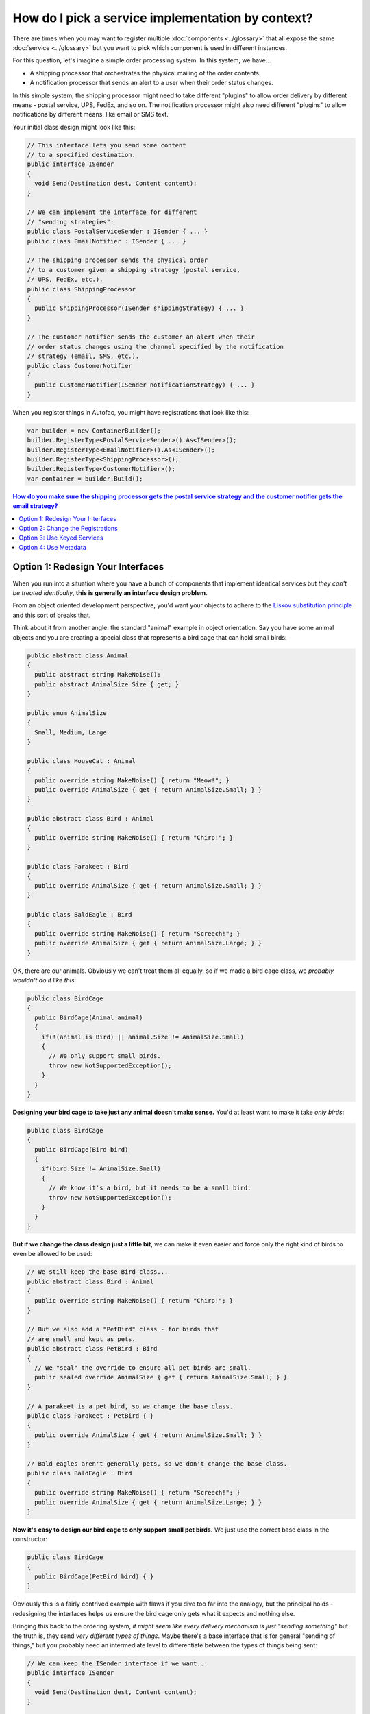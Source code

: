 ==================================================
How do I pick a service implementation by context?
==================================================

There are times when you may want to register multiple :doc:`components <../glossary>` that all expose the same :doc:`service <../glossary>` but you want to pick which component is used in different instances.

For this question, let's imagine a simple order processing system. In this system, we have...

- A shipping processor that orchestrates the physical mailing of the order contents.
- A notification processor that sends an alert to a user when their order status changes.

In this simple system, the shipping processor might need to take different "plugins" to allow order delivery by different means - postal service, UPS, FedEx, and so on. The notification processor might also need different "plugins" to allow notifications by different means, like email or SMS text.

Your initial class design might look like this:

.. sourcecode:: csharp

    // This interface lets you send some content
    // to a specified destination.
    public interface ISender
    {
      void Send(Destination dest, Content content);
    }

    // We can implement the interface for different
    // "sending strategies":
    public class PostalServiceSender : ISender { ... }
    public class EmailNotifier : ISender { ... }

    // The shipping processor sends the physical order
    // to a customer given a shipping strategy (postal service,
    // UPS, FedEx, etc.).
    public class ShippingProcessor
    {
      public ShippingProcessor(ISender shippingStrategy) { ... }
    }

    // The customer notifier sends the customer an alert when their
    // order status changes using the channel specified by the notification
    // strategy (email, SMS, etc.).
    public class CustomerNotifier
    {
      public CustomerNotifier(ISender notificationStrategy) { ... }
    }

When you register things in Autofac, you might have registrations that look like this:

.. sourcecode:: csharp

    var builder = new ContainerBuilder();
    builder.RegisterType<PostalServiceSender>().As<ISender>();
    builder.RegisterType<EmailNotifier>().As<ISender>();
    builder.RegisterType<ShippingProcessor>();
    builder.RegisterType<CustomerNotifier>();
    var container = builder.Build();



.. contents:: **How do you make sure the shipping processor gets the postal service strategy and the customer notifier gets the email strategy?**
  :local:
  :depth: 1

Option 1: Redesign Your Interfaces
==================================

When you run into a situation where you have a bunch of components that implement identical services but *they can't be treated identically*, **this is generally an interface design problem**.

From an object oriented development perspective, you'd want your objects to adhere to the `Liskov substitution principle <http://en.wikipedia.org/wiki/Liskov_substitution_principle>`_ and this sort of breaks that.

Think about it from another angle: the standard "animal" example in object orientation. Say you have some animal objects and you are creating a special class that represents a bird cage that can hold small birds:

.. sourcecode:: csharp

    public abstract class Animal
    {
      public abstract string MakeNoise();
      public abstract AnimalSize Size { get; }
    }

    public enum AnimalSize
    {
      Small, Medium, Large
    }

    public class HouseCat : Animal
    {
      public override string MakeNoise() { return "Meow!"; }
      public override AnimalSize { get { return AnimalSize.Small; } }
    }

    public abstract class Bird : Animal
    {
      public override string MakeNoise() { return "Chirp!"; }
    }

    public class Parakeet : Bird
    {
      public override AnimalSize { get { return AnimalSize.Small; } }
    }

    public class BaldEagle : Bird
    {
      public override string MakeNoise() { return "Screech!"; }
      public override AnimalSize { get { return AnimalSize.Large; } }
    }

OK, there are our animals. Obviously we can't treat them all equally, so if we made a bird cage class, we *probably wouldn't do it like this*:

.. sourcecode:: csharp

    public class BirdCage
    {
      public BirdCage(Animal animal)
      {
        if(!(animal is Bird) || animal.Size != AnimalSize.Small)
        {
          // We only support small birds.
          throw new NotSupportedException();
        }
      }
    }

**Designing your bird cage to take just any animal doesn't make sense.** You'd at least want to make it take *only birds*:

.. sourcecode:: csharp

    public class BirdCage
    {
      public BirdCage(Bird bird)
      {
        if(bird.Size != AnimalSize.Small)
        {
          // We know it's a bird, but it needs to be a small bird.
          throw new NotSupportedException();
        }
      }
    }

**But if we change the class design just a little bit**, we can make it even easier and force only the right kind of birds to even be allowed to be used:

.. sourcecode:: csharp

    // We still keep the base Bird class...
    public abstract class Bird : Animal
    {
      public override string MakeNoise() { return "Chirp!"; }
    }

    // But we also add a "PetBird" class - for birds that
    // are small and kept as pets.
    public abstract class PetBird : Bird
    {
      // We "seal" the override to ensure all pet birds are small.
      public sealed override AnimalSize { get { return AnimalSize.Small; } }
    }

    // A parakeet is a pet bird, so we change the base class.
    public class Parakeet : PetBird { }
    {
      public override AnimalSize { get { return AnimalSize.Small; } }
    }

    // Bald eagles aren't generally pets, so we don't change the base class.
    public class BaldEagle : Bird
    {
      public override string MakeNoise() { return "Screech!"; }
      public override AnimalSize { get { return AnimalSize.Large; } }
    }

**Now it's easy to design our bird cage to only support small pet birds.** We just use the correct base class in the constructor:

.. sourcecode:: csharp

    public class BirdCage
    {
      public BirdCage(PetBird bird) { }
    }

Obviously this is a fairly contrived example with flaws if you dive too far into the analogy, but the principal holds - redesigning the interfaces helps us ensure the bird cage only gets what it expects and nothing else.

Bringing this back to the ordering system, *it might seem like every delivery mechanism is just "sending something"* but the truth is, they send *very different types of things*. Maybe there's a base interface that is for general "sending of things," but you probably need an intermediate level to differentiate between the types of things being sent:

.. sourcecode:: csharp

    // We can keep the ISender interface if we want...
    public interface ISender
    {
      void Send(Destination dest, Content content);
    }

    // But we'll introduce intermediate interfaces, even
    // if they're just "markers," so we can differentiate between
    // the sort of sending the strategies can perform.
    public interface IOrderSender : ISender { }
    public interface INotificationSender : ISender { }

    // We change the strategies so they implement the appropriate
    // interfaces based on what they are allowed to send.
    public class PostalServiceSender : IOrderSender { ... }
    public class EmailNotifier : INotificationSender { ... }

    // Finally, we update the classes consuming the sending
    // strategies so they only allow the right kind of strategy
    // to be used.
    public class ShippingProcessor
    {
      public ShippingProcessor(IOrderSender shippingStrategy) { ... }
    }

    public class CustomerNotifier
    {
      public CustomerNotifier(INotificationSender notificationStrategy) { ... }
    }

**By doing some interface redesign, you don't have to "choose a dependency by context"** - you use the types to differentiate and let auto-wireup magic happen during :doc:`resolution <../resolve/index>`.

**If you have the ability to affect change on your solution, this is the recommended option.**


Option 2: Change the Registrations
==================================

One of the things Autofac lets you do when you :doc:`register components <../register/index>` is to register lambda expressions rather than just types. You can manually associate the appropriate type with the consuming component in that way:

.. sourcecode:: csharp

    var builder = new ContainerBuilder();
    builder.Register(ctx => new ShippingProcessor(new PostalServiceSender()));
    builder.Register(ctx => new CustomerNotifier(new EmailNotifier()));
    var container = builder.Build();

If you want to keep the senders being resolved from Autofac, you can expose them both as their interface types and as themselves, then resolve them in the lambda:

.. sourcecode:: csharp

    var builder = new ContainerBuilder();

    // Add the "AsSelf" clause to expose these components
    // both as the ISender interface and as their natural type.
    builder.RegisterType<PostalServiceSender>()
           .As<ISender>()
           .AsSelf();
    builder.RegisterType<EmailNotifier>()
           .As<ISender>()
           .AsSelf();

    // Lambda registrations resolve based on the specific type, not the
    // ISender interface.
    builder.Register(ctx => new ShippingProcessor(ctx.Resolve<PostalServiceSender>()));
    builder.Register(ctx => new CustomerNotifier(ctx.Resolve<EmailNotifier>()));
    var container = builder.Build();

If using the lambda mechanism feels too "manual" or if the processor objects take lots of parameters, you can :doc:`manually attach parameters to the registrations <../register/parameters>`:

.. sourcecode:: csharp

    var builder = new ContainerBuilder();

    // Keep the "AsSelf" clause.
    builder.RegisterType<PostalServiceSender>()
           .As<ISender>()
           .AsSelf();
    builder.RegisterType<EmailNotifier>()
           .As<ISender>()
           .AsSelf();

    // Attach resolved parameters to override Autofac's
    // lookup just on the ISender parameters.
    builder.RegisterType<ShippingProcessor>()
           .WithParameter(
             new ResolvedParameter(
               (pi, ctx) => pi.ParameterType == typeof(ISender),
               (pi, ctx) => ctx.Resolve<PostalServiceSender>()));
    builder.RegisterType<CustomerNotifier>();
           .WithParameter(
             new ResolvedParameter(
               (pi, ctx) => pi.ParameterType == typeof(ISender),
               (pi, ctx) => ctx.Resolve<EmailNotifier>()));
    var container = builder.Build();

Using the parameter method, you still get the "auto-wireup" benefit when creating both the senders and the processors, but you can specify a very specific override in those cases.

**If you can't change your interfaces and you want to keep things simple, this is the recommended option.**


Option 3: Use Keyed Services
============================
Perhaps you are able to change your registrations but you are also using :doc:`modules <../configuration/modules>` to register lots of different components and can't really tie things together by type. A simple way to get around this is to use :doc:`keyed services <../advanced/keyed-services>`.

In this case, Autofac lets you assign a "key" or "name" to a service registration and resolve based on that key from another registration. In the module where you register your senders, you would associate the appropriate key with each sender; in the module where you register you processors, you'd apply parameters to the registrations to get the appropriate keyed service dependency.

In the module that registers your senders, add key names:

.. sourcecode:: csharp

    public class SenderModule : Module
    {
      protected override void Load(ContainerBuilder builder)
      {
        builder.RegisterType<PostalServiceSender>()
               .As<ISender>()
               .Keyed<ISender>("order");
        builder.RegisterType<EmailNotifier>()
               .As<ISender>()
               .Keyed<ISender>("notification");
      }
    }

In the module that registers the processors, add parameters that use the known keys:

.. sourcecode:: csharp

    public class ProcessorModule : Module
    {
      protected override void Load(ContainerBuilder builder)
      {
        builder.RegisterType<ShippingProcessor>()
               .WithParameter(
                 new ResolvedParameter(
                   (pi, ctx) => pi.ParameterType == typeof(ISender),
                   (pi, ctx) => ctx.ResolveKeyed<ISender>("order")));
        builder.RegisterType<CustomerNotifier>();
               .WithParameter(
                 new ResolvedParameter(
                   (pi, ctx) => pi.ParameterType == typeof(ISender),
                   (pi, ctx) => ctx.ResolveKeyed<ISender>("notification")));
      }
    }

Now when the processors are resolved, they'll search for the keyed service registrations and you'll get the right one injected.

*You can have more than one service with the same key* so this will work if you have a situation where your sender takes in an ``IEnumerable<ISender>`` as well via :doc:`implicitly supported relationships <../resolve/relationships>`. Just set the parameter to ``ctx.ResolveKeyed<IEnumerable<ISender>>("order")`` with the appropriate key in the processor registration; and register each sender with the appropriate key.

**If you have the ability to change the registrations and you're not locked into doing assembly scanning for all your registrations, this is the recommended option.**


Option 4: Use Metadata
======================
If you need something more flexible than :doc:`keyed services <../advanced/keyed-services>` or if you don't have the ability to directly affect registrations, you may want to consider using the :doc:`registration metadata <../advanced/metadata>` facility to tie the right services together.

You can associate metadata with registrations directly:

.. sourcecode:: csharp

    public class SenderModule : Module
    {
      protected override void Load(ContainerBuilder builder)
      {
        builder.RegisterType<PostalServiceSender>()
               .As<ISender>()
               .WithMetadata("send-allowed", "order");
        builder.RegisterType<EmailNotifier>()
               .As<ISender>()
               .WithMetadata("send-allowed", "notification");
      }
    }

You can then make use of the metadata as parameters on consumer registrations:

.. sourcecode:: csharp

    public class ProcessorModule : Module
    {
      protected override void Load(ContainerBuilder builder)
      {
        builder.RegisterType<ShippingProcessor>()
               .WithParameter(
                 new ResolvedParameter(
                   (pi, ctx) => pi.ParameterType == typeof(ISender),
                   (pi, ctx) => ctx.Resolve<IEnumerable<Meta<ISender>>>()
                                   .First(a => a.Metadata["send-allowed"].Equals("order"))));
        builder.RegisterType<CustomerNotifier>();
               .WithParameter(
                 new ResolvedParameter(
                   (pi, ctx) => pi.ParameterType == typeof(ISender),
                   (pi, ctx) => ctx.Resolve<IEnumerable<Meta<ISender>>>()
                                   .First(a => a.Metadata["send-allowed"].Equals("notification"))));
      }
    }

(Yes, this is *just slightly* more complex than using keyed services, but you may desire the :doc:`flexibility the metadata facility offers <../advanced/metadata>`.)

**If you can't change the registrations of the sender components, but you're allowed to change the object definitions**, you can add metadata to components using the "attribute metadata" mechanism. First you'd create your custom metadata attribute:

.. sourcecode:: csharp

    [System.ComponentModel.Composition.MetadataAttribute]
    public class SendAllowedAttribute : Attribute
    {
        public string SendAllowed { get; set; }

        public SendAllowedAttribute(string sendAllowed)
        {
          this.SendAllowed = sendAllowed;
        }
    }

Then you can apply your custom metadata attribute to the sender components:

.. sourcecode:: csharp

    [SendAllowed("order")]
    public class PostalServiceSender : IOrderSender { ... }

    [SendAllowed("notification")]
    public class EmailNotifier : INotificationSender { ... }

When you register your senders, make sure to register the ``AttributedMetadataModule``:

.. sourcecode:: csharp

    public class SenderModule : Module
    {
      protected override void Load(ContainerBuilder builder)
      {
        builder.RegisterType<PostalServiceSender>().As<ISender>();
        builder.RegisterType<EmailNotifier>().As<ISender>();
        builder.RegisterModule<AttributedMetadataModule>();
      }
    }

The consuming components can then use the metadata just like normal - the names of the attribute properties become the names in the metadata:

.. sourcecode:: csharp

    public class ProcessorModule : Module
    {
      protected override void Load(ContainerBuilder builder)
      {
        builder.RegisterType<ShippingProcessor>()
               .WithParameter(
                 new ResolvedParameter(
                   (pi, ctx) => pi.ParameterType == typeof(ISender),
                   (pi, ctx) => ctx.Resolve<IEnumerable<Meta<ISender>>>()
                                   .First(a => a.Metadata["SendAllowed"].Equals("order"))));
        builder.RegisterType<CustomerNotifier>();
               .WithParameter(
                 new ResolvedParameter(
                   (pi, ctx) => pi.ParameterType == typeof(ISender),
                   (pi, ctx) => ctx.Resolve<IEnumerable<Meta<ISender>>>()
                                   .First(a => a.Metadata["SendAllowed"].Equals("notification"))));
      }
    }

For your consuming components, you can also use attributed metadata if you don't mind adding a custom Autofac attribute to your parameter definition:

.. sourcecode:: csharp

    public class ShippingProcessor
    {
      public ShippingProcessor([WithMetadata("SendAllowed", "order")] ISender shippingStrategy) { ... }
    }

    public class CustomerNotifier
    {
      public CustomerNotifier([WithMetadata("SendAllowed", "notification")] ISender notificationStrategy) { ... }
    }

If your consuming components use the attribute, you need to register them ``WithAttributeFilter``:

.. sourcecode:: csharp

    public class ProcessorModule : Module
    {
      protected override void Load(ContainerBuilder builder)
      {
        builder.RegisterType<ShippingProcessor>().WithAttributeFilter();
        builder.RegisterType<CustomerNotifier>().WithAttributeFilter();
      }
    }

Again, the metadata mechanism is very flexible. You can mix and match the way you associate metadata with components and service consumers - attributes, parameters, and so on. You can read more about :doc:`registration metadata <../advanced/metadata>`, :doc:`registration parameters <../register/parameters>`, and :doc:`registration parameters <../resolve/parameters>` on their respective pages.

**If you are already using metadata or need the flexibility metadata offers, this is the recommended option.**